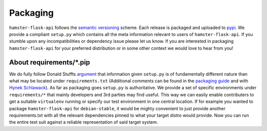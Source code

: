 Packaging
=========

``hamster-flask-api`` follows the `semantic versioning <https://semver.org>`_ scheme.
Each release is packaged and uploaded to `pypi <https://pypi.python.org/pypi/hamster-flask-api>`_.
We provide a compliant ``setup.py`` which contains all the meta information relevant to users of
``hamster-flask-api``. If you stumble upon any incompatibilities or dependency issue please let us know.
If you are interested in packaging ``hamster-flask-api`` for your preferred distribution or in some other
context we would love to hear from you!


About requirements/\*.pip
-------------------------
We do fully follow Donald Stuffts `argument <https://caremad.io/2013/07/setup-vs-requirement/>`_ that
information given ``setup.py`` is of fundamentally different nature than what may be located under ``requirements.txt``
(Additional comments can be found in the `packaging guide <http://python-packaging-user-guide.readthedocs.org/en/latest/requirements/>`_
and with `Hynek Schlawack <https://hynek.me/articles/sharing-your-labor-of-love-pypi-quick-and-dirty/>`_).
As far as packaging goes ``setup.py`` is authoritative. We provide a set of specific environments under
``requirements/*`` that mainly developers and 3rd parties may find useful. This way we can easily enable contributers to get
a suitable ``virtualenv`` running or specify our test environment in one central location.
If for example you wanted to package ``hamster-flask-api`` for ``debian-stable``, it would be mighty convenient to
just provide another requirements.txt with all the relevant dependencies pinned to what your target distro
would provide. Now you can run the entire test suit against a reliable representation of said target system.
